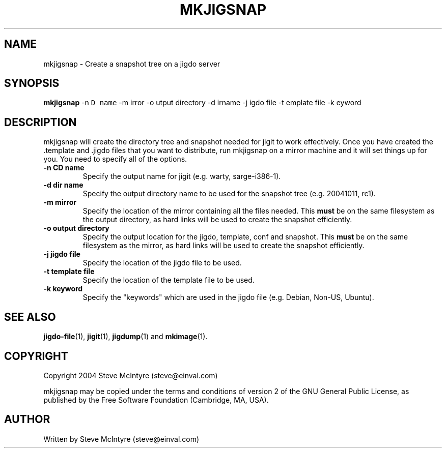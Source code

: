 .TH MKJIGSNAP 8 "September 2004" "Jigit jigdo tools"
.SH NAME
mkjigsnap \- Create a snapshot tree on a jigdo server
.SH SYNOPSIS
.B mkjigsnap
\-n \fCD name\fR \-m \fmirror\fR \-o \foutput directory\fR
\-d \fdirname\fR \-j \fjigdo file\fR \-t \ftemplate file\fR
\-k \fkeyword\fR
.SH DESCRIPTION
.PP
mkjigsnap will create the directory tree and snapshot needed for jigit
to work effectively. Once you have created the .template and .jigdo
files that you want to distribute, run mkjigsnap on a mirror machine
and it will set things up for you. You need to specify all of the
options.
.TP
\fB\-n CD name\fR
Specify the output name for jigit (e.g. warty, sarge-i386-1).
.TP
\fB\-d dir name\fR
Specify the output directory name to be used for the snapshot tree
(e.g. 20041011, rc1).
.TP
\fB\-m mirror\fR
Specify the location of the mirror containing all the files
needed. This
.B must
be on the same filesystem as the output directory, as hard links will
be used to create the snapshot efficiently.
.TP
\fB\-o output directory\fR
Specify the output location for the jigdo, template, conf and
snapshot. This
.B must
be on the same filesystem as the mirror, as hard links will be used to
create the snapshot efficiently.
.TP
\fB\-j jigdo file\fR
Specify the location of the jigdo file to be used.
.TP
\fB\-t template file\fR
Specify the location of the template file to be used.
.TP
\fB\-k keyword\fR
Specify the "keywords" which are used in the jigdo file (e.g. Debian,
Non-US, Ubuntu).
.SH "SEE ALSO"
\fBjigdo-file\fP(1), \fBjigit\fP(1), \fBjigdump\fP(1) and \fBmkimage\fP(1).
.SH "COPYRIGHT"
Copyright 2004 Steve McIntyre (steve@einval.com)
.PP
mkjigsnap may be copied under the terms and conditions of version 2 of
the GNU General Public License, as published by the Free Software
Foundation (Cambridge, MA, USA).
.SH "AUTHOR"
Written by Steve McIntyre (steve@einval.com)

